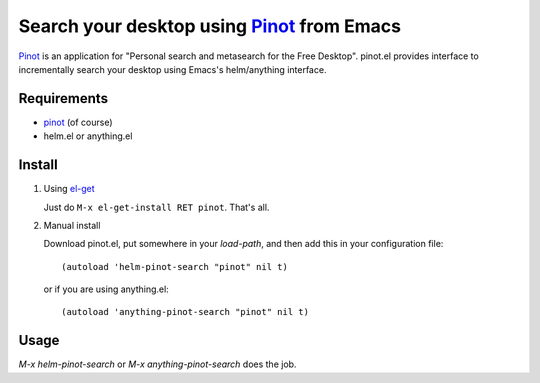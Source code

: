 ====================================================
 Search your desktop using Pinot_ from Emacs
====================================================

Pinot_ is an application for "Personal search and metasearch for the
Free Desktop".  pinot.el provides interface to incrementally search
your desktop using Emacs's helm/anything interface.

.. _pinot: http://code.google.com/p/pinot-search/


Requirements
============

* pinot_ (of course)
* helm.el or anything.el


Install
=======

1. Using el-get_

   Just do ``M-x el-get-install RET pinot``.  That's all.

2. Manual install

   Download pinot.el, put somewhere in your `load-path`, and then
   add this in your configuration file::

     (autoload 'helm-pinot-search "pinot" nil t)

   or if you are using anything.el::

     (autoload 'anything-pinot-search "pinot" nil t)

.. _el-get: https://github.com/dimitri/el-get


Usage
=====

`M-x helm-pinot-search` or `M-x anything-pinot-search` does the job.
